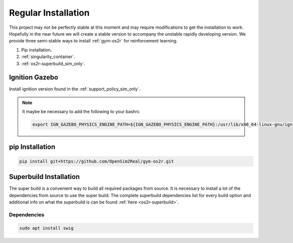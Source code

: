Regular Installation
====================

This project may not be perfectly stable at this moment and may require modifications
to get the installation to work. Hopefully in the near future we will create a stable
version to accompany the unstable rapidly developing version. We provide three semi-stable
ways to install :ref:`gym-os2r` for reinforcement learning.

1. Pip installation.
2. :ref:`singularity_container`.
3. :ref:`os2r-superbuild_sim_only`.

Ignition Gazebo
---------------
Install ignition version found in the :ref:`support_policy_sim_only`.

.. note::
  It maybe be necessary to add the following to your bashrc

  .. code-block:: bash
  
    export IGN_GAZEBO_PHYSICS_ENGINE_PATH=${IGN_GAZEBO_PHYSICS_ENGINE_PATH}:/usr/lib/x86_64-linux-gnu/ign-physics-5/engine-plugins/


pip Installation
-------------------

.. code-block:: bash

  pip install git+https://github.com/OpenSim2Real/gym-os2r.git

.. _os2r-superbuild_sim_only:

Superbuild Installation
-----------------------

The super build is a convenient way to build all required packages from source.
It is necessary to install a lot of the dependencies from source to use the super build.
The complete superbuild dependencies list for every build option and additional info on what
the superbuild is can be found :ref:`here <os2r-superbuild>`.

Dependencies
^^^^^^^^^^^^

.. code-block:: bash

  sudo apt install swig
